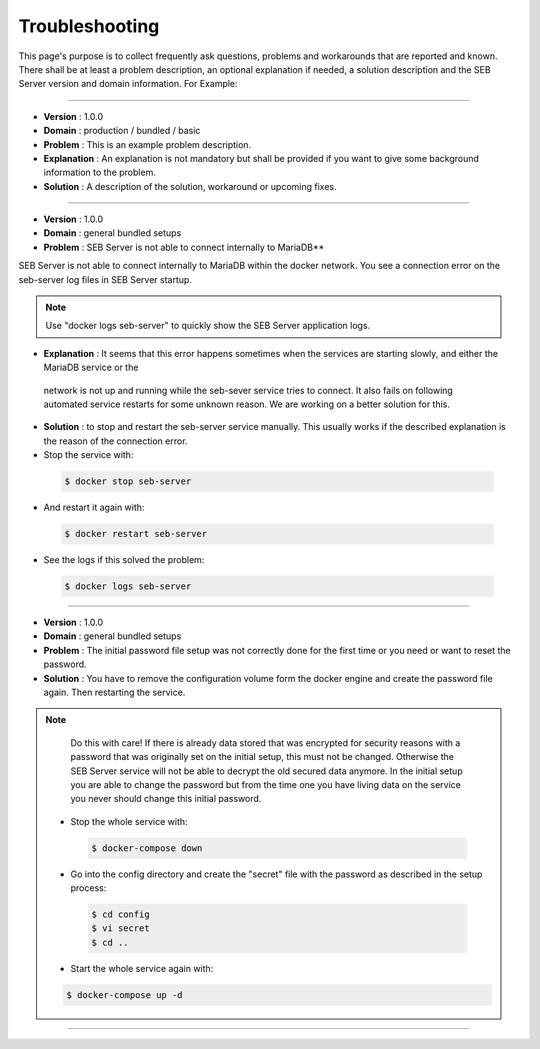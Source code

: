 Troubleshooting
===============

This page's purpose is to collect frequently ask questions, problems and workarounds that are reported and known. 
There shall be at least a problem description, an optional explanation if needed, a solution description and the SEB Server version and domain information. For Example:

--------------------------------

- **Version**     : 1.0.0
- **Domain**      : production / bundled / basic
- **Problem**     : This is an example problem description.
- **Explanation** : An explanation is not mandatory but shall be provided if you want to give some background information to the problem.
- **Solution**    : A description of the solution, workaround or upcoming fixes.

------------------------------

- **Version** : 1.0.0
- **Domain**  : general bundled setups
- **Problem** : SEB Server is not able to connect internally to MariaDB**

SEB Server is not able to connect internally to MariaDB within the docker network. You see a connection error on the seb-server log 
files in SEB Server startup. 

.. note::
   Use "docker logs seb-server" to quickly show the SEB Server application logs.
   
- **Explanation** : It seems that this error happens sometimes when the services are starting slowly, and either the MariaDB service or the 
 network is not up and running while the seb-sever service tries to connect. It also fails on following automated service restarts for some unknown
 reason. We are working on a better solution for this.

- **Solution** : to stop and restart the seb-server service manually. This usually works if the described explanation is the reason of the connection error.

- Stop the service with:

 .. code-block:: bash
 
   $ docker stop seb-server
   
- And restart it again with:

 .. code-block:: bash
 
   $ docker restart seb-server
   
- See the logs if this solved the problem:

 .. code-block:: bash
 
   $ docker logs seb-server
   
-------------------------------------
   
- **Version** : 1.0.0
- **Domain**  : general bundled setups
- **Problem** : The initial password file setup was not correctly done for the first time or you need or want to reset the password.
- **Solution** : You have to remove the configuration volume form the docker engine and create the password file again. Then restarting the service.

.. note::
   Do this with care! If there is already data stored that was encrypted for security reasons with a password that was originally set on the
   initial setup, this must not be changed. Otherwise the SEB Server service will not be able to decrypt the old secured data anymore. 
   In the initial setup you are able to change the password but from the time one you have living data on the service you never should change
   this initial password. 

 - Stop the whole service with:

  .. code-block:: bash
 
    $ docker-compose down
   
 - Go into the config directory and create the "secret" file with the password as described in the setup process:

  .. code-block:: bash
 
    $ cd config
    $ vi secret
    $ cd ..
   
 - Start the whole service again with:

 .. code-block:: bash
 
   $ docker-compose up -d
   
------------------------------------------------

